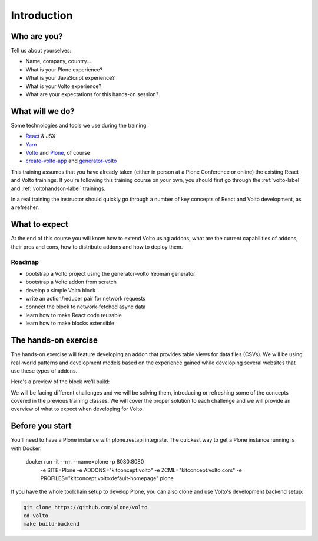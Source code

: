 .. _voltoaddons-intro-label:

============
Introduction
============

Who are you?
============

Tell us about yourselves:

* Name, company, country...
* What is your Plone experience?
* What is your JavaScript experience?
* What is your Volto experience?
* What are your expectations for this hands-on session?

.. _voltoaddons-intro-what-will-we-do-label:

What will we do?
================

Some technologies and tools we use during the training:

* React_ & JSX
* Yarn_
* Volto_ and Plone_, of course
* create-volto-app_ and generator-volto_

This training assumes that you have already taken (either in person at a Plone
Conference or online) the existing React and Volto trainings. If you're
following this training course on your own, you should first go through the
:ref:`volto-label` and :ref:`voltohandson-label` trainings.

In a real training the instructor should quickly go through a number of key
concepts of React and Volto development, as a refresher.

.. _React: https://reactjs.org/
.. _Yarn: https://yarnpkg.com
.. _Volto: https://github.com/plone/volto
.. _Plone: https://plone.org
.. _create-volto-app: https://github.com/plone/create-volto-app
.. _generator-volto: https://github.com/plone/generator-volto

What to expect
==============

At the end of this course you will know how to extend Volto using addons, what
are the current capabilities of addons, their pros and cons, how to distribute
addons and how to deploy them.

Roadmap
-------

- bootstrap a Volto project using the generator-volto Yeoman generator
- bootstrap a Volto addon from scratch
- develop a simple Volto block
- write an action/reducer pair for network requests
- connect the block to network-fetched async data
- learn how to make React code reusable
- learn how to make blocks extensible

.. _voltoaddons-intro-documentation-label:

The hands-on exercise
=====================

The hands-on exercise will feature developing an addon that provides table
views for data files (CSVs). We will be using real-world patterns and
development models based on the experience gained while developing several
websites that use these types of addons.

Here's a preview of the block we'll build:

.. image:: _static/final-block.png

We will be facing different challenges and we will be solving them, introducing
or refreshing some of the concepts covered in the previous training classes.
We will cover the proper solution to each challenge and we will provide an
overview of what to expect when developing for Volto.


Before you start
================

You'll need to have a Plone instance with plone.restapi integrate. The quickest
way to get a Plone instance running is with Docker:

    docker run -it --rm --name=plone -p 8080:8080 \
        -e SITE=Plone -e ADDONS="kitconcept.volto" \
        -e ZCML="kitconcept.volto.cors" \
        -e PROFILES="kitconcept.volto:default-homepage" plone

If you have the whole toolchain setup to develop Plone, you can also clone
and use Volto's development backend setup:

.. code-block:: console

    git clone https://github.com/plone/volto
    cd volto
    make build-backend
